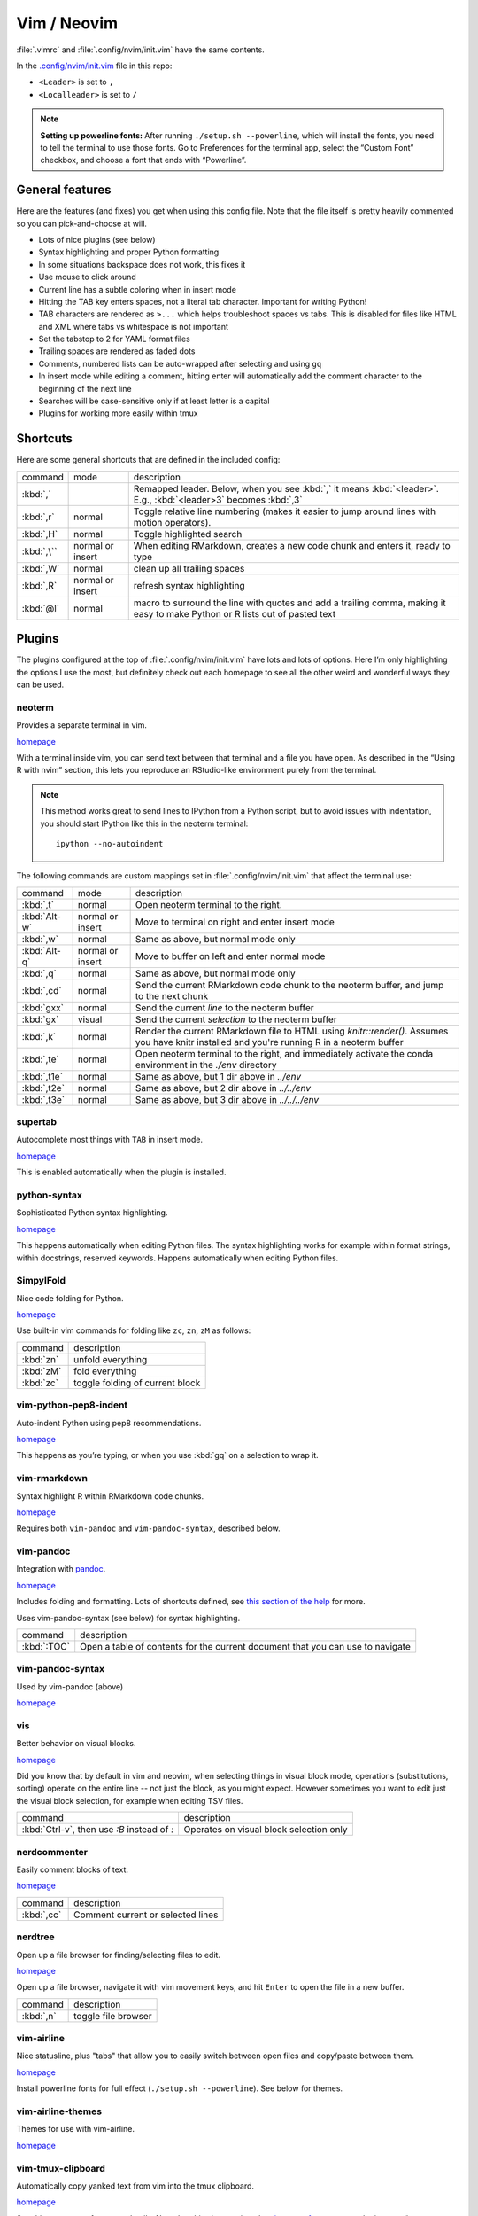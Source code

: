 .. _vim:

Vim / Neovim
============

:file:`.vimrc` and :file:`.config/nvim/init.vim` have the same contents.

In the `.config/nvim/init.vim <.config/nvim/init.vim>`__ file in this
repo:

-  ``<Leader>`` is set to ``,``
-  ``<Localleader>`` is set to ``/``


.. note:: 

    **Setting up powerline fonts:** After running ``./setup.sh --powerline``,
    which will install the fonts, you need to tell the terminal to use those
    fonts. Go to Preferences for the terminal app, select the “Custom Font”
    checkbox, and choose a font that ends with “Powerline”.

General features
----------------

Here are the features (and fixes) you get when using this config file.
Note that the file itself is pretty heavily commented so you can
pick-and-choose at will.

-  Lots of nice plugins (see below)
-  Syntax highlighting and proper Python formatting
-  In some situations backspace does not work, this fixes it
-  Use mouse to click around
-  Current line has a subtle coloring when in insert mode
-  Hitting the TAB key enters spaces, not a literal tab character.
   Important for writing Python!
-  TAB characters are rendered as ``>...`` which helps troubleshoot
   spaces vs tabs. This is disabled for files like HTML and XML where
   tabs vs whitespace is not important
-  Set the tabstop to 2 for YAML format files
-  Trailing spaces are rendered as faded dots
-  Comments, numbered lists can be auto-wrapped after selecting and
   using ``gq``
-  In insert mode while editing a comment, hitting enter will
   automatically add the comment character to the beginning of the next
   line
-  Searches will be case-sensitive only if at least letter is a capital
-  Plugins for working more easily within tmux

Shortcuts
---------

Here are some general shortcuts that are defined in the included config:

.. list-table::

    * - command
      - mode
      - description
    * - :kbd:`,`
      -
      - Remapped leader. Below, when you see :kbd:`,` it means :kbd:`<leader>`.
        E.g., :kbd:`<leader>3` becomes :kbd:`,3`
    * - :kbd:`,r`
      - normal
      - Toggle relative line numbering (makes it easier to jump around lines
        with motion operators).
    * - :kbd:`,H`
      - normal
      - Toggle highlighted search
    * - :kbd:`,\``
      - normal or insert
      - When editing RMarkdown, creates a new code chunk and enters it, ready
        to type
    * - :kbd:`,W`
      - normal
      - clean up all trailing spaces
    * - :kbd:`,R`
      - normal or insert
      - refresh syntax highlighting
    * - :kbd:`@l`
      - normal
      - macro to surround the line with quotes and add a trailing comma, making
        it easy to make Python or R lists out of pasted text


Plugins
-------

The plugins configured at the top of :file:`.config/nvim/init.vim` have lots
and lots of options. Here I’m only highlighting the options I use the most, but
definitely check out each homepage to see all the other weird and wonderful
ways they can be used.


neoterm
~~~~~~~

Provides a separate terminal in vim.

`homepage <https://github.com/kassio/neoterm>`_

With a terminal inside vim, you can send text between that terminal and a file
you have open. As described in the “Using R with nvim” section, this lets you
reproduce an RStudio-like environment purely from the terminal.

.. note::

    This method works great to send lines to IPython from a Python script, but
    to avoid issues with indentation, you should start IPython like this in the
    neoterm terminal::

        ipython --no-autoindent

The following commands are custom mappings set in :file:`.config/nvim/init.vim`
that affect the terminal use:

.. list-table::

    * - command
      - mode
      - description
    * - :kbd:`,t`
      - normal
      - Open neoterm terminal to the right.
    * - :kbd:`Alt-w`
      - normal or insert
      - Move to terminal on right and enter insert mode
    * - :kbd:`,w`
      - normal
      - Same as above, but normal mode only
    * - :kbd:`Alt-q`
      - normal or insert
      - Move to buffer on left and enter normal mode
    * - :kbd:`,q`
      - normal
      - Same as above, but normal mode only
    * - :kbd:`,cd`
      - normal
      - Send the current RMarkdown code chunk to the neoterm buffer, and jump to the next chunk
    * - :kbd:`gxx`
      - normal
      - Send the current *line* to the neoterm buffer
    * - :kbd:`gx`
      - visual
      - Send the current *selection* to the neoterm buffer
    * - :kbd:`,k`
      - normal
      - Render the current RMarkdown file to HTML using `knitr::render()`.
        Assumes you have knitr installed and you're running R in a neoterm
        buffer
    * - :kbd:`,te`
      - normal
      - Open neoterm terminal to the right, and immediately activate the conda environment in the `./env` directory
    * - :kbd:`,t1e`
      - normal
      - Same as above, but 1 dir above in  `../env`
    * - :kbd:`,t2e`
      - normal
      - Same as above, but 2 dir above in  `../../env`
    * - :kbd:`,t3e`
      - normal
      - Same as above, but 3 dir above in  `../../../env`



supertab
~~~~~~~~

Autocomplete most things with ``TAB`` in insert mode.

`homepage <https://github.com/ervandew/supertab>`_

This is enabled automatically when the plugin is installed.

python-syntax
~~~~~~~~~~~~~
Sophisticated Python syntax highlighting.

`homepage <https://github.com/vim-python/python-syntax>`_

This happens automatically when editing Python files.
The syntax highlighting works for example within format
strings, within docstrings, reserved keywords. Happens automatically when
editing Python files.

SimpylFold
~~~~~~~~~~

Nice code folding for Python.

`homepage <https://github.com/tmhedberg/SimpylFold>`_


Use built-in vim commands for folding like ``zc``, ``zn``, ``zM`` as follows:

.. list-table::

    * - command
      - description
    * - :kbd:`zn`
      - unfold everything
    * - :kbd:`zM`
      - fold everything
    * - :kbd:`zc`
      - toggle folding of current block

vim-python-pep8-indent
~~~~~~~~~~~~~~~~~~~~~~

Auto-indent Python using pep8 recommendations.

`homepage <https://github.com/Vimjas/vim-python-pep8-indent>`_

This happens as you’re typing, or when you use :kbd:`gq` on a selection to wrap
it.

vim-rmarkdown
~~~~~~~~~~~~~

Syntax highlight R within RMarkdown code chunks.

`homepage <https://github.com/vim-pandoc/vim-rmarkdown>`_

Requires both ``vim-pandoc`` and ``vim-pandoc-syntax``, described below.

vim-pandoc
~~~~~~~~~~

Integration with `pandoc <http://johnmacfarlane.net/pandoc/>`_.

`homepage <https://github.com/vim-pandoc/vim-pandoc>`_

Includes folding and formatting. Lots of shortcuts defined, see `this section
of the help
<https://github.com/vim-pandoc/vim-pandoc/blob/master/doc/pandoc.txt#L390>`_
for more.

Uses vim-pandoc-syntax (see below) for syntax highlighting.

.. list-table::

    * - command
      - description
    * - :kbd:`:TOC`
      - Open a table of contents for the current document that you can use to
        navigate

vim-pandoc-syntax
~~~~~~~~~~~~~~~~~

Used by vim-pandoc (above)

`homepage <https://github.com/vim-pandoc/vim-pandoc-syntax>`_

vis
~~~
Better behavior on visual blocks.

`homepage <vim-scripts/vis>`_

Did you know that by default in vim and neovim, when selecting things in visual
block mode, operations (substitutions, sorting) operate on the entire line --
not just the block, as you might expect. However sometimes you want to edit
just the visual block selection, for example when editing TSV files.

.. list-table::

    * - command
      - description
    * - :kbd:`Ctrl-v`, then use `:B` instead of `:`
      - Operates on visual block selection only

nerdcommenter
~~~~~~~~~~~~~

Easily comment blocks of text.

`homepage <https://github.com/scrooloose/nerdcommenter>`_

.. list-table::

    * - command
      - description
    * - :kbd:`,cc`
      - Comment current or selected lines


nerdtree
~~~~~~~~

Open up a file browser for finding/selecting files to edit.

`homepage <https://github.com/scrooloose/nerdtree>`_


Open up a file browser, navigate it with vim movement keys, and hit ``Enter``
to open the file in a new buffer.

.. list-table::

    * - command
      - description
    * - :kbd:`,n`
      - toggle file browser


vim-airline
~~~~~~~~~~~
Nice statusline, plus "tabs" that allow you to easily switch between open files
and copy/paste between them.

`homepage <https://github.com/vim-airline/vim-airline>`_

Install powerline fonts for full effect (``./setup.sh --powerline``). See below
for themes.

vim-airline-themes
~~~~~~~~~~~~~~~~~~
Themes for use with vim-airline.

`homepage <https://github.com/vim-airline/vim-airline/wiki/Screenshots>`_


vim-tmux-clipboard
~~~~~~~~~~~~~~~~~~

Automatically copy yanked text from vim into the tmux clipboard.

`homepage <https://github.com/roxma/vim-tmux-clipboard>`_

See this `screencast <https://asciinema.org/a/7qzb7c12ykv3kcleo4jgrl2jy>`_ for
usage details. Note that this also requires the `vim-tmux-focus-events
<https://github.com/tmux-plugins/vim-tmux-focus-events>`_ plugin as well.


vim-fugitive
~~~~~~~~~~~~

Run git from vim.

`homepage <https://github.com/tpope/vim-fugitive>`_

I mostly use this for making incremental commits from within vim. This makes it
a terminal-only version of :ref:`git-cola` or an alternativel to :ref:`tig`.
Specifically:


.. list-table::

    * - command
      - description
    * - :kbd:`:Gstatus`
      - Opens the main screen for fugitive (hint: use `vim -c ":Gstatus"` from
        the command line to jump right into it)
    * - :kbd:`=`
      - When the cursor is over a filename, use this to show the diffs of that file
    * - :kbd:`-` (when over a filename)
      - Stage or unstage the file
    * - :kbd:`-` (when in a chunk after using ``=``)
      - Stage or unstage the chunk
    * - :kbd:`-` (in visual select mode (``V``))
      - Stage or unstage just the selected lines
    * - :kbd:`cc`
      - Commit, opening up a separate buffer in which to write the commit message
    * - :kbd:`dd` (when over a file)
      - Open the file in diff mode

The following commands are built-in vim commands when in diff mode, but
are used heavily when working with ``:Gdiff``:

.. list-table::

    * - command
      - description
    * - :kbd:`]c`
      - Go to the next diff
    * - :kbd:`[c`
      - Go to the previous diff
    * - :kbd:`do`
      - Use the [o]ther file's contents for the current diff
    * - :kbd:`dp`
      - [P]ut the contents of this diff into the other file

vim.gv
~~~~~~

Easily view and browse git history.

`homepage: <https://github.com/junegunn/gv.vim>`_

By calling ``:GV``, you'll get a browseable git log and when you hit enter
you'll see the diffs from that commit. Has other commands for only seeing
commits affecting the current file.

vim-diff-enhanced
~~~~~~~~~~~~~~~~~

Provides additional diff algorithms that work better on certain kinds of
files.

`homepage: <https://github.com/chrisbra/vim-diff-enhanced>`_

.. list-table::

    * - command
      - description
    * - :kbd:`:EnhancedDiff <algorithm>`
      - Configure the diff algorithm to use, see below table


The following algorithms are available:

.. list-table::

    * - algorithm
      - description
    * - myers
      - Default diff algorithm
    * - default
      - alias for `myers`
    * - minimal
      - Like myers, but tries harder to minimize the resulting diff
    * - patience
      - Patience diff algorithm
    * - histogram
      - Histogram is similar to patience but slightly faster


vim-table-mode
~~~~~~~~~~~~~~

Easy formatting of tables in Markdown and Restructured Text.

`homepage <https://github.com/vim-pandoc/vim-pandoc-syntax>`_

Nice Markdown tables are a pain to format. This plugin makes it easy, by
auto-padding table cells and adding the header lines as needed.


.. list-table::

    * - command
      - description
    * - :kbd:`:TableModeEnable`
      - Enables table mode, which makes on-the-fly adjustements to table cells
        as they're edited
    * - :kbd:`:TableModeDisable`
      - Disables table mode
    * - :kbd:`:Tableize`
      - Creates a markdown or restructured text table based on TSV or CSV text
    * - :kbd:`TableModeRealign`
      - Realigns an existing table, adding padding as necessary

See the homepage for, e.g., using ``||`` to auto-create header lines.

Working with R in nvim
----------------------

This assumes that you’re using neovim and have installed the neoterm
plugin.

Initial setup
~~~~~~~~~~~~~

When first starting work on a file:

1. Open or create a new RMarkdown file with nvim
2. Open a neoterm terminal to the right (``,t``)
3. Move to that terminal (``Alt-w``).
4. In the terminal, source activate your environment
5. Start R in the terminal
6. Go back to the RMarkdown or R script, and use the commands below to
   send lines over.

Working with R
~~~~~~~~~~~~~~

Once you have the terminal up and running, write some R code in the text file
buffer. To test, you can send lines over using any of the following methods:

1. ``gxx`` to send the current line to R
2. Highlight some lines (``Shift-V`` in vim gets you to visual select
   mode), ``gx`` sends them and then jumps to the terminal.
4. Inside a code chunk, ``,cd`` sends the entire code chunk and then
3  jumps to the next one. This way you can ``,cd`` your way through an
   Rmd
4. ``,k`` to render the current Rmd to HTML.

Troubleshooting
~~~~~~~~~~~~~~~

Sometimes text gets garbled when using an interactive node on biowulf.
This is due to a known bug in Slurm, but Biowulf is not intending on
updating any time soon. The fix is ``Ctrl-L`` either in the Rmd buffer
or in the terminal buffer. And maybe ``,R`` to refresh the syntax
highlighting.

Remember that the terminal is a vim window, so to enter commands you
need to be in insert mode.
